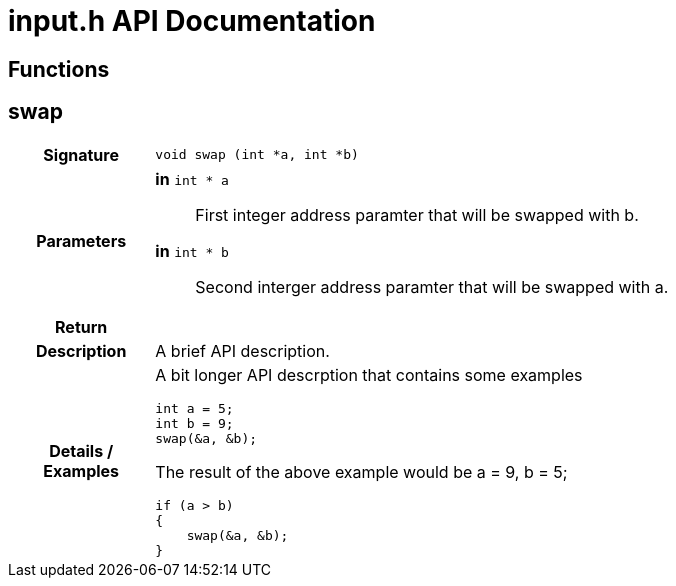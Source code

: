 = input.h API Documentation
:source-highlighter: coderay

== Functions

== swap

[cols='h,5a']
|===
| Signature 
|
[source,C]
----
void swap (int *a, int *b)
----

| Parameters
|
*in* `int * a`::
First integer address paramter that will be swapped with b. 
*in* `int * b`::
Second interger address paramter that will be swapped with a. 

| Return
|  

| Description
| 
A brief API description.         

| Details / Examples 
|
A bit longer API descrption that contains some examples 
----
int a = 5;
int b = 9;
swap(&a, &b);

----
The result of the above example would be a = 9, b = 5;
----
if (a > b)
{
    swap(&a, &b);
}

----



|===

